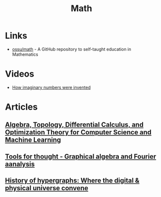 :PROPERTIES:
:ID:       37c53357-42d1-49a4-888d-d518fa081584
:END:
#+title: Math

* Links
+ [[github:ossu/math][ossu/math]] - A GitHub repository to self-taught education in Mathematics
* Videos
+ [[youtube:cUzklzVXJwo][How imaginary numbers were invented]]
* Articles
** [[https:cis.upenn.edu/~jean/math-deep.pdf][Algebra, Topology, Differential Calculus, and Optimization Theory for Computer Science and Machine Learning]]
** [[https:acko.net/files/gltalks/toolsforthought/#0][Tools for thought - Graphical algebra and Fourier aanalysis]]
** [[https://medium.com/@lee.papa/a-brief-history-of-the-hypergraph-1d8f79fd72e5][History of hypergraphs: Where the digital & physical universe convene]]
